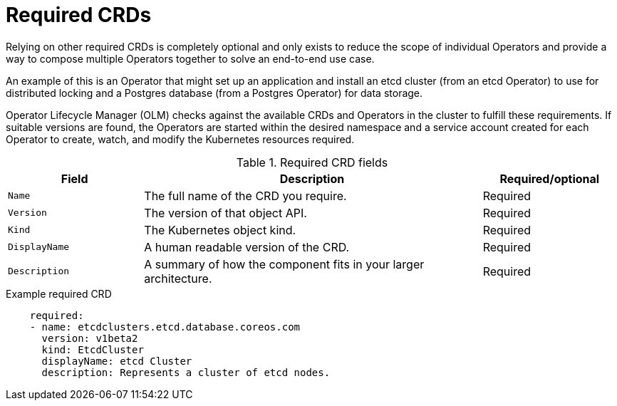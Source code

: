 // Module included in the following assemblies:
//
// * operators/operator_sdk/osdk-generating-csvs.adoc

[id="osdk-crds-required_{context}"]
= Required CRDs

Relying on other required CRDs is completely optional and only exists to reduce the scope of individual Operators and provide a way to compose multiple Operators together to solve an end-to-end use case.

An example of this is an Operator that might set up an application and install an etcd cluster (from an etcd Operator) to use for distributed locking and a Postgres database (from a Postgres Operator) for data storage.

Operator Lifecycle Manager (OLM) checks against the available CRDs and Operators in the cluster to fulfill these requirements. If suitable versions are found, the Operators are started within the desired namespace and a service account created for each Operator to create, watch, and modify the Kubernetes resources required.

.Required CRD fields
[cols="2a,5a,2",options="header"]
|===
|Field |Description |Required/optional

|`Name`
|The full name of the CRD you require.
|Required

|`Version`
|The version of that object API.
|Required

|`Kind`
|The Kubernetes object kind.
|Required

|`DisplayName`
|A human readable version of the CRD.
|Required

|`Description`
|A summary of how the component fits in your larger architecture.
|Required
|===

.Example required CRD
[source,yaml]
----
    required:
    - name: etcdclusters.etcd.database.coreos.com
      version: v1beta2
      kind: EtcdCluster
      displayName: etcd Cluster
      description: Represents a cluster of etcd nodes.
----
